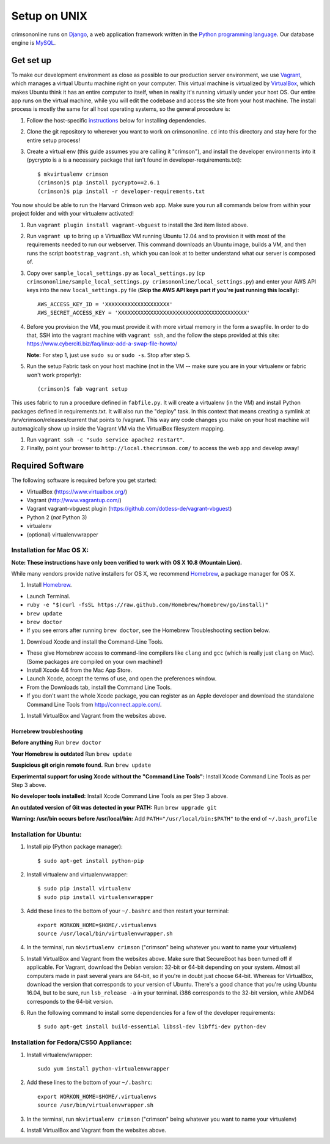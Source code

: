 .. _unix_setup:

Setup on UNIX
=============

crimsononline runs on `Django <https://djangoproject.com>`__, a web
application framework written in the `Python programming
language <http://python.org>`__. Our database engine is
`MySQL <http://mysql.com>`__.


Get set up
----------

To make our development environment as close as possible to our
production server environment, we use
`Vagrant <http://www.vagrantup.com/>`__, which manages a virtual Ubuntu
machine right on your computer. This virtual machine is virtualized by
`VirtualBox <https://www.virtualbox.org/>`__, which makes Ubuntu think
it has an entire computer to itself, when in reality it's running
virtually under your host OS. Our entire app runs on the virtual
machine, while you will edit the codebase and access the site from your
host machine. The install process is mostly the same for all host
operating systems, so the general procedure is:

1. Follow the host-specific `instructions`_ below for installing
   dependencies.
2. Clone the git repository to wherever you want to work on
   crimsononline. ``cd`` into this directory and stay here for the
   entire setup process!
3. Create a virtual env (this guide assumes you are calling it
   "crimson"), and install the developer environments into it (pycrypto is a is a necessary package that isn't found in developer-requirements.txt):

   ::

       $ mkvirtualenv crimson
       (crimson)$ pip install pycrypto==2.6.1
       (crimson)$ pip install -r developer-requirements.txt

You now should be able to run the Harvard Crimson web app. Make sure you
run all commands below from within your project folder and with your
virtualenv activated!

1. Run ``vagrant plugin install vagrant-vbguest``
   to install the 3rd item listed above.

2. Run ``vagrant up`` to bring up a VirtualBox VM running Ubuntu 12.04
   and to provision it with most of the requirements needed to run our
   webserver. This command downloads an Ubuntu image, builds a VM, and
   then runs the script ``bootstrap_vagrant.sh``, which you can look at
   to better understand what our server is composed of.

3. Copy over ``sample_local_settings.py`` as ``local_settings.py``
   (``cp crimsononline/sample_local_settings.py crimsononline/local_settings.py``)
   and enter your AWS API keys into the new ``local_settings.py`` file (**Skip the AWS API keys part if you're just
   running this locally**):

   ::

       AWS_ACCESS_KEY_ID = 'XXXXXXXXXXXXXXXXXXXX'
       AWS_SECRET_ACCESS_KEY = 'XXXXXXXXXXXXXXXXXXXXXXXXXXXXXXXXXXXXXXXX'

4. Before you provision the VM, you must provide it with more virtual memory in the form a swapfile. In order to do
   that, SSH into the vagrant machine with ``vagrant ssh``, and the follow the steps provided at this site:
   https://www.cyberciti.biz/faq/linux-add-a-swap-file-howto/

   **Note:** For step 1, just use ``sudo su`` or ``sudo -s``. Stop after step 5.


5. Run the setup Fabric task on your host machine (not in the VM -- make
   sure you are in your virtualenv or fabric won't work properly):

   ::

       (crimson)$ fab vagrant setup

This uses fabric to run a procedure defined in ``fabfile.py``. It will
create a virtualenv (in the VM) and install Python packages defined in
requirements.txt. It will also run the "deploy" task. In this context
that means creating a symlink at /srv/crimson/releases/current that
points to /vagrant. This way any code changes you make on your host
machine will automagically show up inside the Vagrant VM via the
VirtualBox filesystem mapping.

1. Run ``vagrant ssh -c "sudo service apache2 restart"``.

2. Finally, point your browser to ``http://local.thecrimson.com/`` to access
   the web app and develop away!

Required Software
-----------------

The following software is required before you get started:

-  VirtualBox (https://www.virtualbox.org/)
-  Vagrant (http://www.vagrantup.com/)
-  Vagrant vagrant-vbguest plugin
   (https://github.com/dotless-de/vagrant-vbguest)
-  Python 2 (*not* Python 3)
-  virtualenv
-  (optional) virtualenvwrapper

Installation for Mac OS X:
~~~~~~~~~~~~~~~~~~~~~~~~~~

**Note: These instructions have only been verified to work with OS X
10.8 (Mountain Lion).**

While many vendors provide native installers for OS X, we recommend
`Homebrew <http://brew.sh/>`__, a package manager for OS X.

1. Install `Homebrew <http://brew.sh/>`__.

-  Launch Terminal.
-  ``ruby -e "$(curl -fsSL https://raw.github.com/Homebrew/homebrew/go/install)"``
-  ``brew update``
-  ``brew doctor``
-  If you see errors after running ``brew doctor``, see the Homebrew
   Troubleshooting section below.

1. Download Xcode and install the Command-Line Tools.

-  These give Homebrew access to command-line compilers like ``clang``
   and ``gcc`` (which is really just ``clang`` on Mac). (Some packages
   are compiled on your own machine!)
-  Install Xcode 4.6 from the Mac App Store.
-  Launch Xcode, accept the terms of use, and open the preferences
   window.
-  From the Downloads tab, install the Command Line Tools.
-  If you don't want the whole Xcode package, you can register as an
   Apple developer and download the standalone Command Line Tools from
   http://connect.apple.com/.

1. Install VirtualBox and Vagrant from the websites above.

Homebrew troubleshooting
^^^^^^^^^^^^^^^^^^^^^^^^

**Before anything** Run ``brew doctor``

**Your Homebrew is outdated** Run ``brew update``

**Suspicious git origin remote found.** Run ``brew update``

**Experimental support for using Xcode without the "Command Line
Tools":** Install Xcode Command Line Tools as per Step 3 above.

**No developer tools installed:** Install Xcode Command Line Tools as
per Step 3 above.

**An outdated version of Git was detected in your PATH:** Run
``brew upgrade git``

**Warning: /usr/bin occurs before /usr/local/bin:** Add
``PATH="/usr/local/bin:$PATH"`` to the end of ``~/.bash_profile``


.. _instructions:

Installation for Ubuntu:
~~~~~~~~~~~~~~~~~~~~~~~~

1. Install pip (Python package manager)::

    $ sudo apt-get install python-pip

2. Install virtualenv and virtualenvwrapper::

    $ sudo pip install virtualenv
    $ sudo pip install virtualenvwrapper

3. Add these lines to the bottom of your ``~/.bashrc`` and then restart your terminal::

    export WORKON_HOME=$HOME/.virtualenvs
    source /usr/local/bin/virtualenvwrapper.sh

4. In the terminal, run ``mkvirtualenv crimson`` ("crimson" being
   whatever you want to name your virtualenv)

5. Install VirtualBox and Vagrant from the websites above. Make sure that SecureBoot has been turned off if applicable. For Vagrant, download the Debian version: 32-bit or 64-bit depending on your system. Almost all computers made in past several years are 64-bit, so if you're in doubt just choose 64-bit. Whereas for VirtualBox, download the version that corresponds to your version of Ubuntu. There's a good chance that you're using Ubuntu 16.04, but to be sure, run ``lsb_release -a`` in your terminal. i386 corresponds to the 32-bit version, while AMD64 corresponds to the 64-bit version.

6. Run the following command to install some dependencies for a few of the developer requirements::

    $ sudo apt-get install build-essential libssl-dev libffi-dev python-dev

Installation for Fedora/CS50 Appliance:
~~~~~~~~~~~~~~~~~~~~~~~~~~~~~~~~~~~~~~~

1. Install virtualenv/wrapper::

    sudo yum install python-virtualenvwrapper

2. Add these lines to the bottom of your ``~/.bashrc``::

    export WORKON_HOME=$HOME/.virtualenvs
    source /usr/bin/virtualenvwrapper.sh

3. In the terminal, run ``mkvirtualenv crimson`` ("crimson" being
   whatever you want to name your virtualenv)

4. Install VirtualBox and Vagrant from the websites above.
